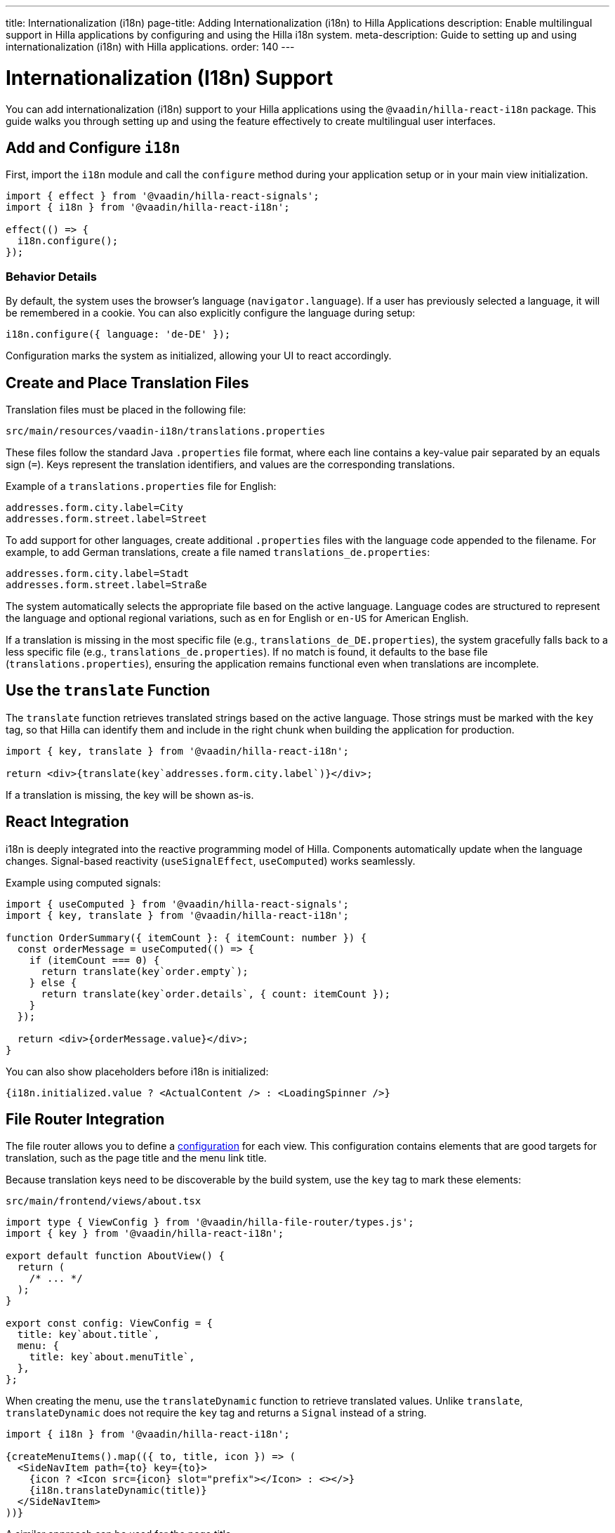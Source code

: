 ---
title: Internationalization (i18n)
page-title: Adding Internationalization (i18n) to Hilla Applications
description: Enable multilingual support in Hilla applications by configuring and using the Hilla i18n system.
meta-description: Guide to setting up and using internationalization (i18n) with Hilla applications.
order: 140
---

= [since:com.vaadin:vaadin@V24.6]#Internationalization (I18n) Support#

You can add internationalization (i18n) support to your Hilla applications using the `@vaadin/hilla-react-i18n` package. This guide walks you through setting up and using the feature effectively to create multilingual user interfaces.

== Add and Configure `i18n`

First, import the `i18n` module and call the `configure` method during your application setup or in your main view initialization.

[source,typescript]
----
import { effect } from '@vaadin/hilla-react-signals';
import { i18n } from '@vaadin/hilla-react-i18n';

effect(() => {
  i18n.configure();
});
----

=== Behavior Details

By default, the system uses the browser's language (`navigator.language`). If a user has previously selected a language, it will be remembered in a cookie. You can also explicitly configure the language during setup:

[source,typescript]
----
i18n.configure({ language: 'de-DE' });
----

Configuration marks the system as initialized, allowing your UI to react accordingly.

== Create and Place Translation Files

Translation files must be placed in the following file:

----
src/main/resources/vaadin-i18n/translations.properties
----

These files follow the standard Java `.properties` file format, where each line contains a key-value pair separated by an equals sign (`=`). Keys represent the translation identifiers, and values are the corresponding translations.

Example of a `translations.properties` file for English:

----
addresses.form.city.label=City
addresses.form.street.label=Street
----

To add support for other languages, create additional `.properties` files with the language code appended to the filename. For example, to add German translations, create a file named `translations_de.properties`:

----
addresses.form.city.label=Stadt
addresses.form.street.label=Straße
----

The system automatically selects the appropriate file based on the active language. Language codes are structured to represent the language and optional regional variations, such as `en` for English or `en-US` for American English.

If a translation is missing in the most specific file (e.g., `translations_de_DE.properties`), the system gracefully falls back to a less specific file (e.g., `translations_de.properties`). If no match is found, it defaults to the base file (`translations.properties`), ensuring the application remains functional even when translations are incomplete.

== Use the `translate` Function

The `translate` function retrieves translated strings based on the active language. Those strings must be marked with the `key` tag, so that Hilla can identify them and include in the right chunk when building the application for production.

[source,tsx]
----
import { key, translate } from '@vaadin/hilla-react-i18n';

return <div>{translate(key`addresses.form.city.label`)}</div>;
----

If a translation is missing, the key will be shown as-is.

== React Integration

i18n is deeply integrated into the reactive programming model of Hilla. Components automatically update when the language changes. Signal-based reactivity (`useSignalEffect`, `useComputed`) works seamlessly.

Example using computed signals:

[source,tsx]
----
import { useComputed } from '@vaadin/hilla-react-signals';
import { key, translate } from '@vaadin/hilla-react-i18n';

function OrderSummary({ itemCount }: { itemCount: number }) {
  const orderMessage = useComputed(() => {
    if (itemCount === 0) {
      return translate(key`order.empty`);
    } else {
      return translate(key`order.details`, { count: itemCount });
    }
  });

  return <div>{orderMessage.value}</div>;
}
----

You can also show placeholders before i18n is initialized:

[source,tsx]
----
{i18n.initialized.value ? <ActualContent /> : <LoadingSpinner />}
----

== File Router Integration

The file router allows you to define a <<routing#customizing-routes,configuration>> for each view. This configuration contains elements that are good targets for translation, such as the page title and the menu link title.

Because translation keys need to be discoverable by the build system, use the `key` tag to mark these elements:

[source,tsx]
.`src/main/frontend/views/about.tsx`
----
import type { ViewConfig } from '@vaadin/hilla-file-router/types.js';
import { key } from '@vaadin/hilla-react-i18n';

export default function AboutView() {
  return (
    /* ... */
  );
}

export const config: ViewConfig = {
  title: key`about.title`,
  menu: {
    title: key`about.menuTitle`,
  },
};
----

When creating the menu, use the `translateDynamic` function to retrieve translated values. Unlike `translate`, `translateDynamic` does not require the `key` tag and returns a `Signal` instead of a string.

[source,tsx]
----
import { i18n } from '@vaadin/hilla-react-i18n';

{createMenuItems().map(({ to, title, icon }) => (
  <SideNavItem path={to} key={to}>
    {icon ? <Icon src={icon} slot="prefix"></Icon> : <></>}
    {i18n.translateDynamic(title)}
  </SideNavItem>
))}
----

A similar approach can be used for the page title.

If the value passed to `translateDynamic` is not a translation key, a server call is made to retrieve the translation. To avoid performance issues, use `translateDynamic` only with known keys. If the received string is a key, `translateDynamic` behaves like `translate` and returns the translation efficiently.

== Dynamically Changing the Language

You can switch the language at runtime to adapt to user preferences.

[source,typescript]
----
i18n.setLanguage('de-DE');
----

== ICU Message Format Support

Hilla's i18n system supports the ICU Message Format, enabling advanced translation scenarios like pluralization, selection, and number/date formatting.

Example in `translations.properties`:

[source,properties]
----
messages.count=You have {count, plural, one {# message} other {# messages}}.
----

Usage example:

[source,typescript]
----
translate(key`messages.count`, { count: 5 }); // Output: "You have 5 messages."
----

Supported ICU features include:

- dynamic number and date formatting;
- plural forms;
- gender and value-based selections;
- escaping special characters.

== Hot Module Replacement (HMR) in Development

During development, translation files update automatically through Hot Module Replacement (HMR). No manual reload is needed: when translations change, they are automatically fetched and applied.

With these tools, building responsive and adaptable multilingual applications with Hilla becomes intuitive and efficient.
